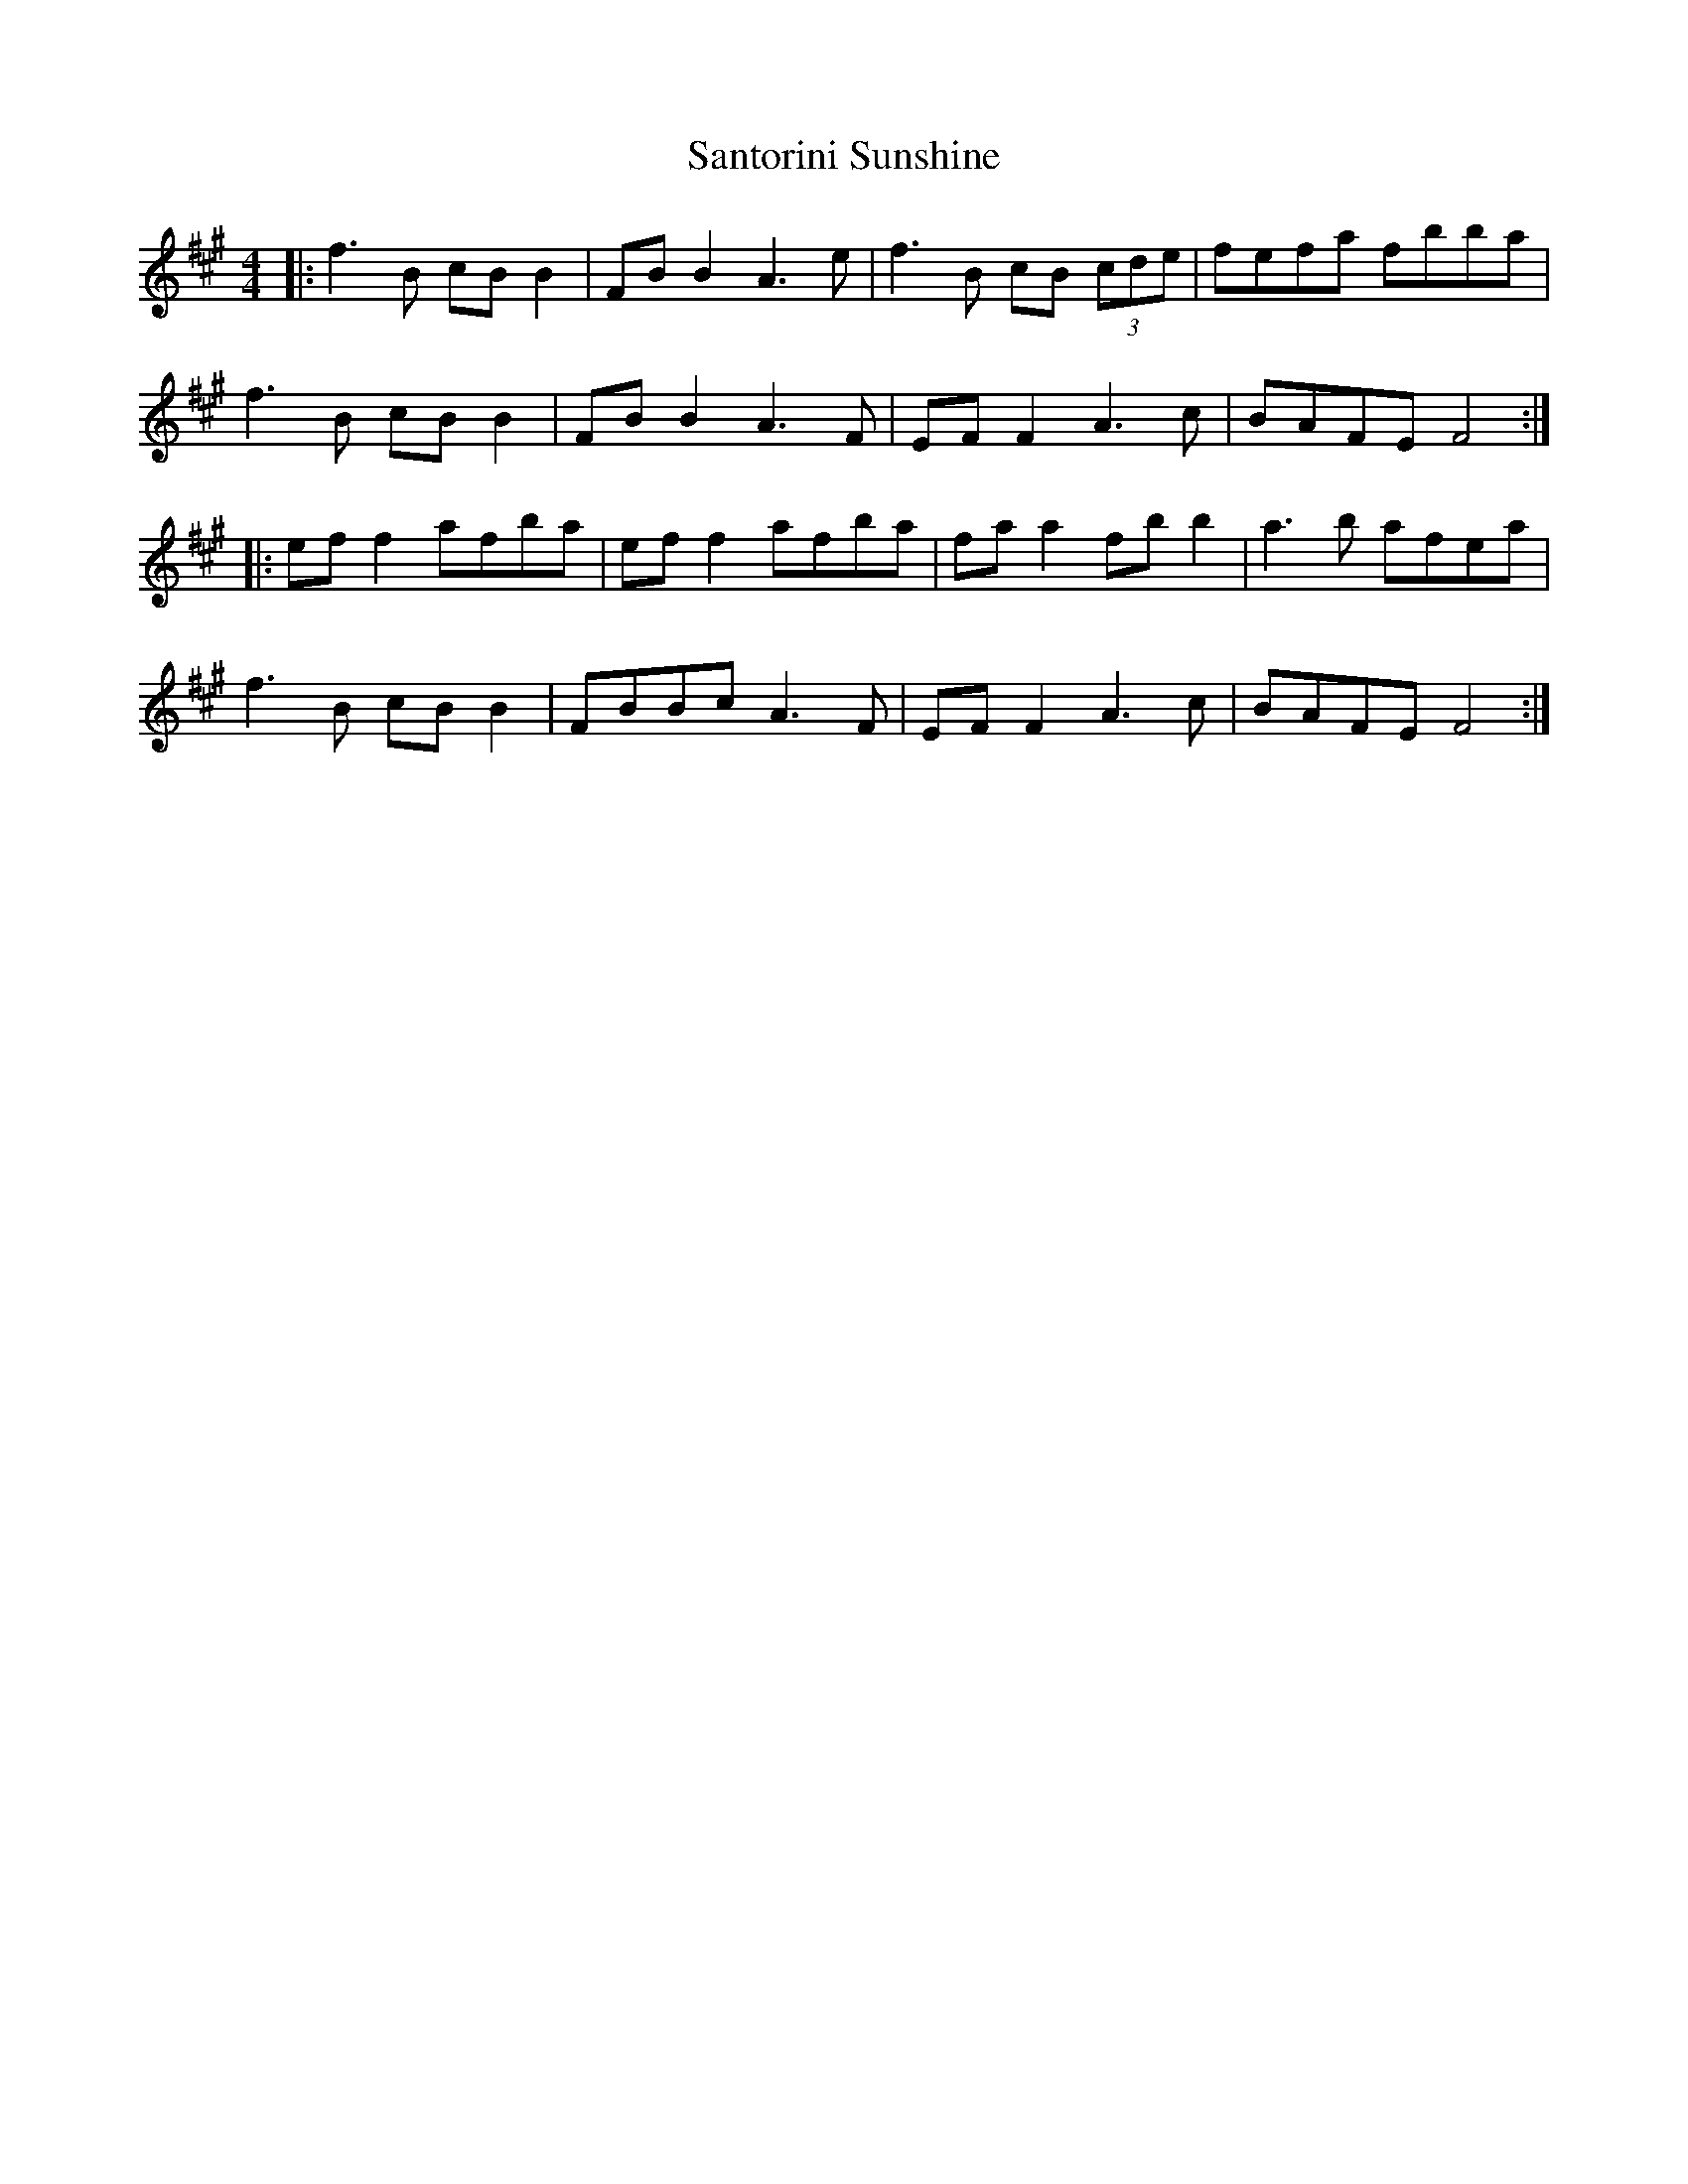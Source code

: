 X: 35937
T: Santorini Sunshine
R: reel
M: 4/4
K: Amajor
|:f3B cB B2|FB B2 A3e|f3B cB (3cde|fefa fbba|
f3B cB B2|FB B2 A3F|EF F2 A3c|BAFE F4:|
|:ef f2 afba|ef f2 afba|fa a2 fb b2|a3b afea|
f3B cB B2|FBBc A3F|EF F2 A3c|BAFE F4:|

